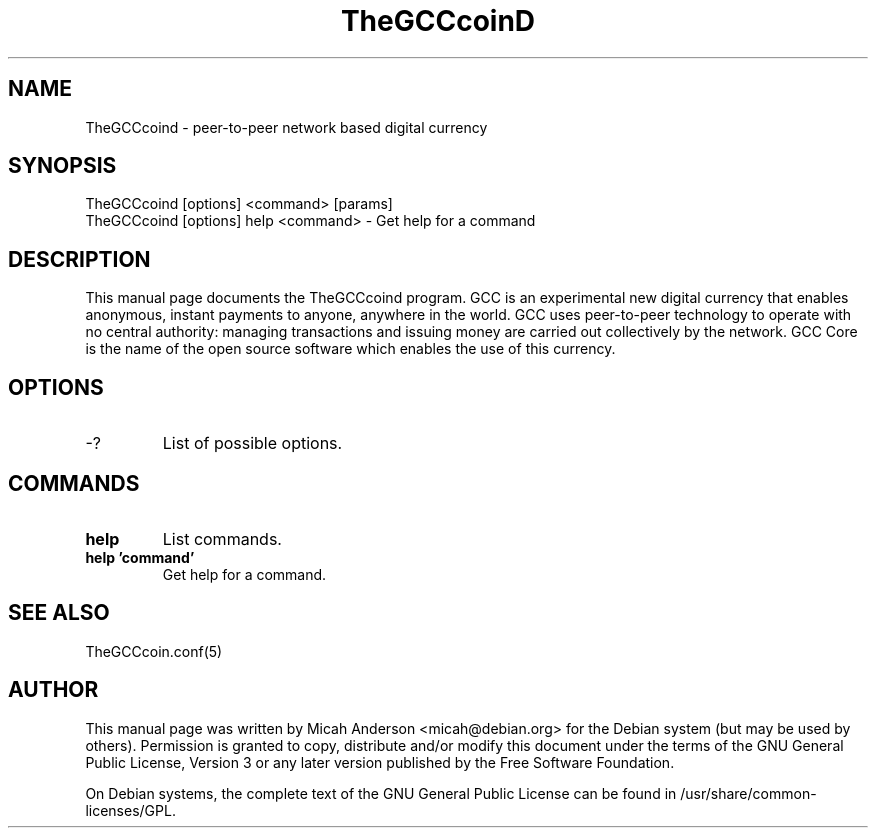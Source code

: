 .TH TheGCCcoinD "1" "June 2016" "TheGCCcoind 0.12"
.SH NAME
TheGCCcoind \- peer-to-peer network based digital currency
.SH SYNOPSIS
TheGCCcoind [options] <command> [params]
.TP
TheGCCcoind [options] help <command> \- Get help for a command
.SH DESCRIPTION
This  manual page documents the TheGCCcoind program. GCC is an experimental new digital currency that enables anonymous, instant payments to anyone, anywhere in the world. GCC uses peer-to-peer technology to operate with no central authority: managing transactions and issuing money are carried out collectively by the network. GCC Core is the name of the open source software which enables the use of this currency.

.SH OPTIONS
.TP
\-?
List of possible options.
.SH COMMANDS
.TP
\fBhelp\fR
List commands.

.TP
\fBhelp 'command'\fR
Get help for a command.

.SH "SEE ALSO"
TheGCCcoin.conf(5)
.SH AUTHOR
This manual page was written by Micah Anderson <micah@debian.org> for the Debian system (but may be used by others). Permission is granted to copy, distribute and/or modify this document under the terms of the GNU General Public License, Version 3 or any later version published by the Free Software Foundation.

On Debian systems, the complete text of the GNU General Public License can be found in /usr/share/common-licenses/GPL.

